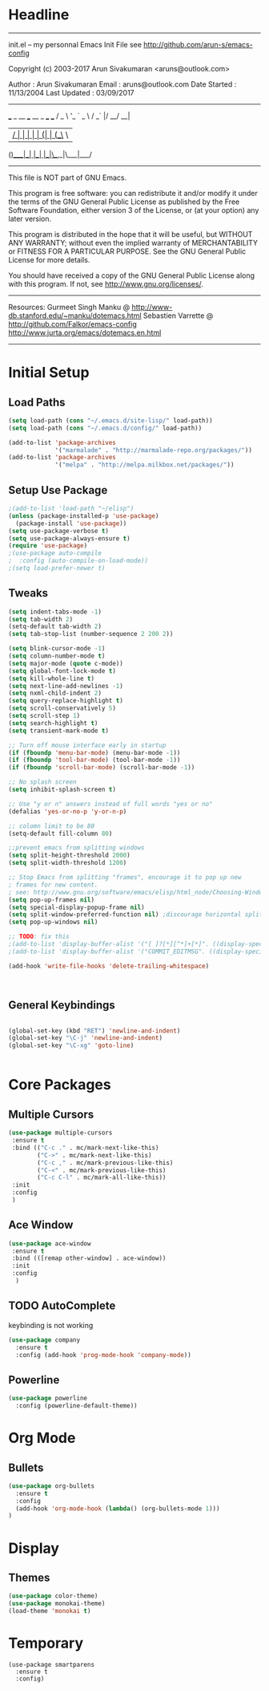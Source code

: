 * Headline
 -------------------------------------------------------------------------
 init.el -- my personnal Emacs Init File
           see http://github.com/arun-s/emacs-config

 Copyright (c) 2003-2017 Arun Sivakumaran <aruns@outlook.com>

 Author       : Arun Sivakumaran
 Email        : aruns@outlook.com
 Date Started : 11/13/2004
 Last Updated : 03/09/2017
 -------------------------------------------------------------------------

    ___ _ __ ___   __ _  ___ ___
   / _ \ '_ ` _ \ / _` |/ __/ __|
  |  __/ | | | | | (_| | (__\__ \
 (_)___|_| |_| |_|\__,_|\___|___/


 -------------------------------------------------------------------------
 This file is NOT part of GNU Emacs.

 This program is free software: you can redistribute it and/or modify
 it under the terms of the GNU General Public License as published by
 the Free Software Foundation, either version 3 of the License, or
 (at your option) any later version.

 This program is distributed in the hope that it will be useful,
 but WITHOUT ANY WARRANTY; without even the implied warranty of
 MERCHANTABILITY or FITNESS FOR A PARTICULAR PURPOSE.  See the
 GNU General Public License for more details.

 You should have received a copy of the GNU General Public License
 along with this program.  If not, see <http://www.gnu.org/licenses/>.
 -------------------------------------------------------------------------

 Resources:
  Gurmeet Singh Manku @ http://www-db.stanford.edu/~manku/dotemacs.html
  Sebastien Varrette @ http://github.com/Falkor/emacs-config
  http://www.jurta.org/emacs/dotemacs.en.html

 -------------------------------------------------------------------------

* Initial Setup

** Load Paths
#+BEGIN_SRC emacs-lisp
(setq load-path (cons "~/.emacs.d/site-lisp/" load-path))
(setq load-path (cons "~/.emacs.d/config/" load-path))

(add-to-list 'package-archives
             '("marmalade" . "http://marmalade-repo.org/packages/"))
(add-to-list 'package-archives
             '("melpa" . "http://melpa.milkbox.net/packages/"))
#+END_SRC

** Setup Use Package
#+BEGIN_SRC emacs-lisp :tangle yes
;(add-to-list 'load-path "~/elisp")
(unless (package-installed-p 'use-package)
  (package-install 'use-package))
(setq use-package-verbose t)
(setq use-package-always-ensure t)
(require 'use-package)
;(use-package auto-compile
;  :config (auto-compile-on-load-mode))
;(setq load-prefer-newer t)
#+END_SRC

** Tweaks
#+BEGIN_SRC emacs-lisp
(setq indent-tabs-mode -1)
(setq tab-width 2)
(setq-default tab-width 2)
(setq tab-stop-list (number-sequence 2 200 2))

(setq blink-cursor-mode -1)
(setq column-number-mode t)
(setq major-mode (quote c-mode))
(setq global-font-lock-mode t)
(setq kill-whole-line t)
(setq next-line-add-newlines -1)
(setq nxml-child-indent 2)
(setq query-replace-highlight t)
(setq scroll-conservatively 5)
(setq scroll-step 1)
(setq search-highlight t)
(setq transient-mark-mode t)

;; Turn off mouse interface early in startup
(if (fboundp 'menu-bar-mode) (menu-bar-mode -1))
(if (fboundp 'tool-bar-mode) (tool-bar-mode -1))
(if (fboundp 'scroll-bar-mode) (scroll-bar-mode -1))

;; No splash screen
(setq inhibit-splash-screen t)

;; Use "y or n" answers instead of full words "yes or no"
(defalias 'yes-or-no-p 'y-or-n-p)

;; colomn limit to be 80
(setq-default fill-column 80)

;;prevent emacs from splitting windows
(setq split-height-threshold 2000)
(setq split-width-threshold 1200)

;; Stop Emacs from splitting "frames", encourage it to pop up new
; frames for new content.
; see: http://www.gnu.org/software/emacs/elisp/html_node/Choosing-Window.html
(setq pop-up-frames nil)
(setq special-display-popup-frame nil)
(setq split-window-preferred-function nil) ;discourage horizontal splits
(setq pop-up-windows nil)

;; TODO: fix this
;(add-to-list 'display-buffer-alist '("[ ]?[*][^*]+[*]". ((display-special-buffer))))
;(add-to-list 'display-buffer-alist '("COMMIT_EDITMSG". ((display-special-buffer))))

(add-hook 'write-file-hooks 'delete-trailing-whitespace)



#+END_SRC

** General Keybindings
#+BEGIN_SRC emacs-lisp

(global-set-key (kbd "RET") 'newline-and-indent)
(global-set-key "\C-j" 'newline-and-indent)
(global-set-key "\C-xg" 'goto-line)


#+END_SRC
* Core Packages
** Multiple Cursors
#+BEGIN_SRC emacs-lisp
(use-package multiple-cursors
 :ensure t
 :bind (("C-c ." . mc/mark-next-like-this)
        ("C->" . mc/mark-next-like-this)
        ("C-c ," . mc/mark-previous-like-this)
        ("C-<" . mc/mark-previous-like-this)
        ("C-c C-l" . mc/mark-all-like-this))
 :init
 :config
 )
#+END_SRC
** Ace Window
#+BEGIN_SRC emacs-lisp
(use-package ace-window
 :ensure t
 :bind (([remap other-window] . ace-window))
 :init
 :config
  )
#+END_SRC
** TODO AutoComplete
   keybinding is not working
#+BEGIN_SRC emacs-lisp
(use-package company
  :ensure t
  :config (add-hook 'prog-mode-hook 'company-mode))
#+END_SRC

** Powerline
#+BEGIN_SRC emacs-lisp
(use-package powerline
  :config (powerline-default-theme))
#+END_SRC

* Org Mode

** Bullets
#+BEGIN_SRC emacs-lisp
(use-package org-bullets
  :ensure t
  :config
  (add-hook 'org-mode-hook (lambda() (org-bullets-mode 1)))
)
#+END_SRC

* Display

** Themes
#+BEGIN_SRC emacs-lisp
(use-package color-theme)
(use-package monokai-theme)
(load-theme 'monokai t)
#+END_SRC

* Temporary
#+BEGIN_SRC
(use-package smartparens
  :ensure t
  :config)

#+END_SRC
